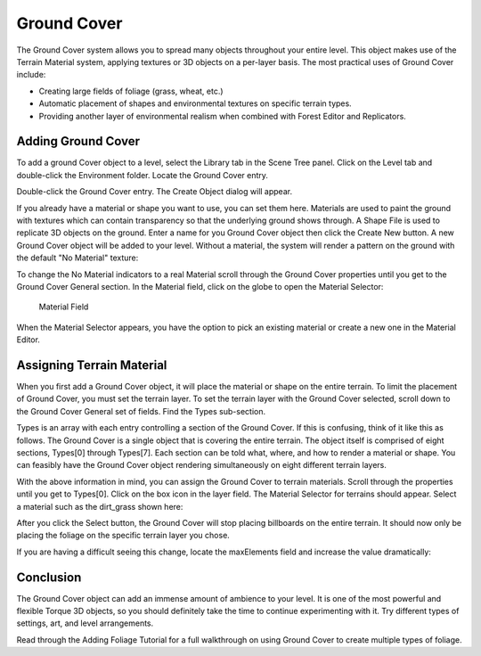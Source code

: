 Ground Cover
============

The Ground Cover system allows you to spread many objects throughout your entire level. This object makes use of the Terrain Material system, applying textures or 3D objects on a per-layer basis. The most practical uses of Ground Cover include:

* Creating large fields of foliage (grass, wheat, etc.)
* Automatic placement of shapes and environmental textures on specific terrain types.
* Providing another layer of environmental realism when combined with Forest Editor and Replicators.

Adding Ground Cover
-------------------

To add a ground Cover object to a level, select the Library tab in the Scene Tree panel. Click on the Level tab and double-click the Environment folder. Locate the Ground Cover entry.

.. image:: groundcover/GroundCoverLibrary.jpg

Double-click the Ground Cover entry. The Create Object dialog will appear.

.. image:: groundcover/CreateGround Cover.jpg

If you already have a material or shape you want to use, you can set them here. Materials are used to paint the ground with textures which can contain transparency so that the underlying ground shows through. A Shape File is used to replicate 3D objects on the ground. Enter a name for you Ground Cover object then click the Create New button. A new Ground Cover object will be added to your level. Without a material, the system will render a pattern on the ground with the default "No Material" texture:

.. image:: groundcover/GroundCoverAdded.jpg

To change the No Material indicators to a real Material scroll through the Ground Cover properties until you get to the Ground Cover General section. In the Material field, click on the globe to open the Material Selector:

.. figure:: groundcover/GCMaterialField.jpg
	
	Material Field

When the Material Selector appears, you have the option to pick an existing material or create a new one in the Material Editor.

Assigning Terrain Material
--------------------------

When you first add a Ground Cover object, it will place the material or shape on the entire terrain. To limit the placement of Ground Cover, you must set the terrain layer. To set the terrain layer with the Ground Cover selected, scroll down to the Ground Cover General set of fields. Find the Types sub-section.

.. image:: groundcover/GCLayers.jpg

Types is an array with each entry controlling a section of the Ground Cover. If this is confusing, think of it like this as follows. The Ground Cover is a single object that is covering the entire terrain. The object itself is comprised of eight sections, Types[0] through Types[7]. Each section can be told what, where, and how to render a material or shape. You can feasibly have the Ground Cover object rendering simultaneously on eight different terrain layers.

With the above information in mind, you can assign the Ground Cover to terrain materials. Scroll through the properties until you get to Types[0]. Click on the box icon in the layer field. The Material Selector for terrains should appear. Select a material such as the dirt_grass shown here:

.. image:: groundcover/GCPickGrass.jpg

After you click the Select button, the Ground Cover will stop placing billboards on the entire terrain. It should now only be placing the foliage on the specific terrain layer you chose.

.. image:: groundcover/GCCoverGrass.jpg

If you are having a difficult seeing this change, locate the maxElements field and increase the value dramatically:

.. image:: groundcover/GCIncreaseCount.jpg

Conclusion
----------

The Ground Cover object can add an immense amount of ambience to your level. It is one of the most powerful and flexible Torque 3D objects, so you should definitely take the time to continue experimenting with it. Try different types of settings, art, and level arrangements.

Read through the Adding Foliage Tutorial for a full walkthrough on using Ground Cover to create multiple types of foliage.
